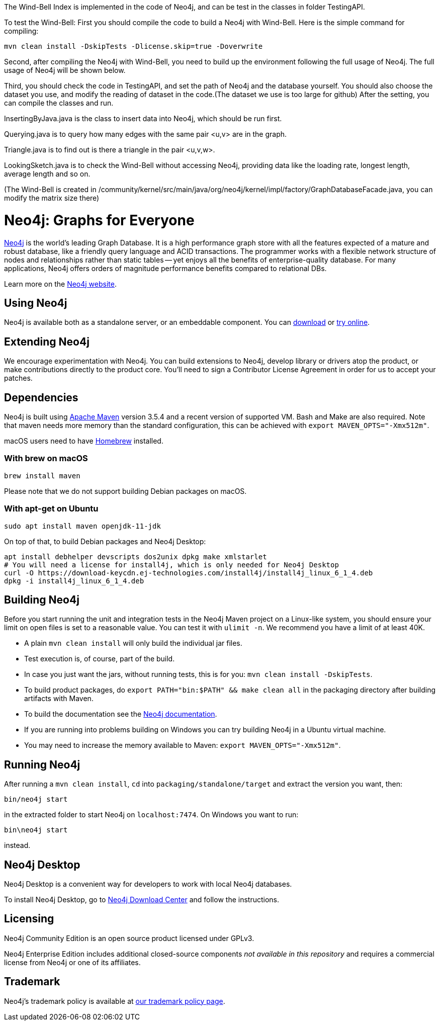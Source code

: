 The Wind-Bell Index is implemented in the code of Neo4j, and can be test in the classes in folder TestingAPI. 

To test the Wind-Bell:
First you should compile the code to build a Neo4j with Wind-Bell.
Here is the simple command for compiling:

  mvn clean install -DskipTests -Dlicense.skip=true -Doverwrite

Second, after compiling the Neo4j with Wind-Bell, you need to build up the environment following the full usage of Neo4j. 
The full usage of Neo4j will be shown below.

Third, you should check the code in TestingAPI, and set the path of Neo4j and the database yourself. You should also choose the dataset you use, and modify the reading of dataset in the code.(The dataset we use is too large for github) 
After the setting, you can compile the classes and run.

InsertingByJava.java is the class to insert data into Neo4j, which should be run first.

Querying.java is to query how many edges with the same pair <u,v> are in the graph. 

Triangle.java is to find out is there a triangle in the pair <u,v,w>.

LookingSketch.java is to check the Wind-Bell without accessing Neo4j, providing data like the loading rate, longest length, average length and so on.

(The Wind-Bell is created in /community/kernel/src/main/java/org/neo4j/kernel/impl/factory/GraphDatabaseFacade.java, you can modify the matrix size there)

= Neo4j: Graphs for Everyone =

https://neo4j.com[Neo4j] is the world's leading Graph Database. It is a high performance graph store with all the features expected of a mature and robust database, like a friendly query language and ACID transactions. The programmer works with a flexible network structure of nodes and relationships rather than static tables -- yet enjoys all the benefits of enterprise-quality database. For many applications, Neo4j offers orders of magnitude performance benefits compared to relational DBs.

Learn more on the https://neo4j.com[Neo4j website].

== Using Neo4j ==

Neo4j is available both as a standalone server, or an embeddable component. You can https://neo4j.com/download/[download] or https://neo4j.com/sandbox/[try online].

== Extending Neo4j ==

We encourage experimentation with Neo4j. You can build extensions to Neo4j, develop library or drivers atop the product, or make contributions directly to the product core. You'll need to sign a Contributor License Agreement in order for us to accept your patches.

== Dependencies ==

Neo4j is built using https://maven.apache.org/[Apache Maven] version 3.5.4 and a recent version of supported VM. Bash and Make are also required. Note that maven needs more memory than the standard configuration, this can be achieved with `export MAVEN_OPTS="-Xmx512m"`.

macOS users need to have https://brew.sh/[Homebrew] installed.

=== With brew on macOS ===

  brew install maven

Please note that we do not support building Debian packages on macOS.

=== With apt-get on Ubuntu ===

  sudo apt install maven openjdk-11-jdk

On top of that, to build Debian packages and Neo4j Desktop:

  apt install debhelper devscripts dos2unix dpkg make xmlstarlet
  # You will need a license for install4j, which is only needed for Neo4j Desktop
  curl -O https://download-keycdn.ej-technologies.com/install4j/install4j_linux_6_1_4.deb
  dpkg -i install4j_linux_6_1_4.deb

== Building Neo4j ==

Before you start running the unit and integration tests in the Neo4j Maven project on a Linux-like system, you should ensure your limit on open files is set to a reasonable value. You can test it with `ulimit -n`. We recommend you have a limit of at least 40K.

* A plain `mvn clean install` will only build the individual jar files.
* Test execution is, of course, part of the build.
* In case you just want the jars, without running tests, this is for you: `mvn clean install -DskipTests`.
* To build product packages, do `export PATH="bin:$PATH" && make clean all` in the packaging directory after building artifacts with Maven.
* To build the documentation see the https://github.com/neo4j/neo4j-documentation/[Neo4j documentation].
* If you are running into problems building on Windows you can try building Neo4j in a Ubuntu virtual machine.
* You may need to increase the memory available to Maven: `export MAVEN_OPTS="-Xmx512m"`.

== Running Neo4j ==

After running a `mvn clean install`, `cd` into `packaging/standalone/target` and extract the version you want, then:

  bin/neo4j start

in the extracted folder to start Neo4j on `localhost:7474`. On Windows you want to run:

  bin\neo4j start

instead.

== Neo4j Desktop ==

Neo4j Desktop is a convenient way for developers to work with local Neo4j databases.

To install Neo4j Desktop, go to https://neo4j.com/download-center/[Neo4j Download Center] and follow the instructions. 

== Licensing ==

Neo4j Community Edition is an open source product licensed under GPLv3.

Neo4j Enterprise Edition includes additional closed-source components _not available in this repository_ and requires a commercial license from Neo4j or one of its affiliates.

== Trademark ==

Neo4j's trademark policy is available at https://neo4j.com/trademark-policy/[our trademark policy page].
